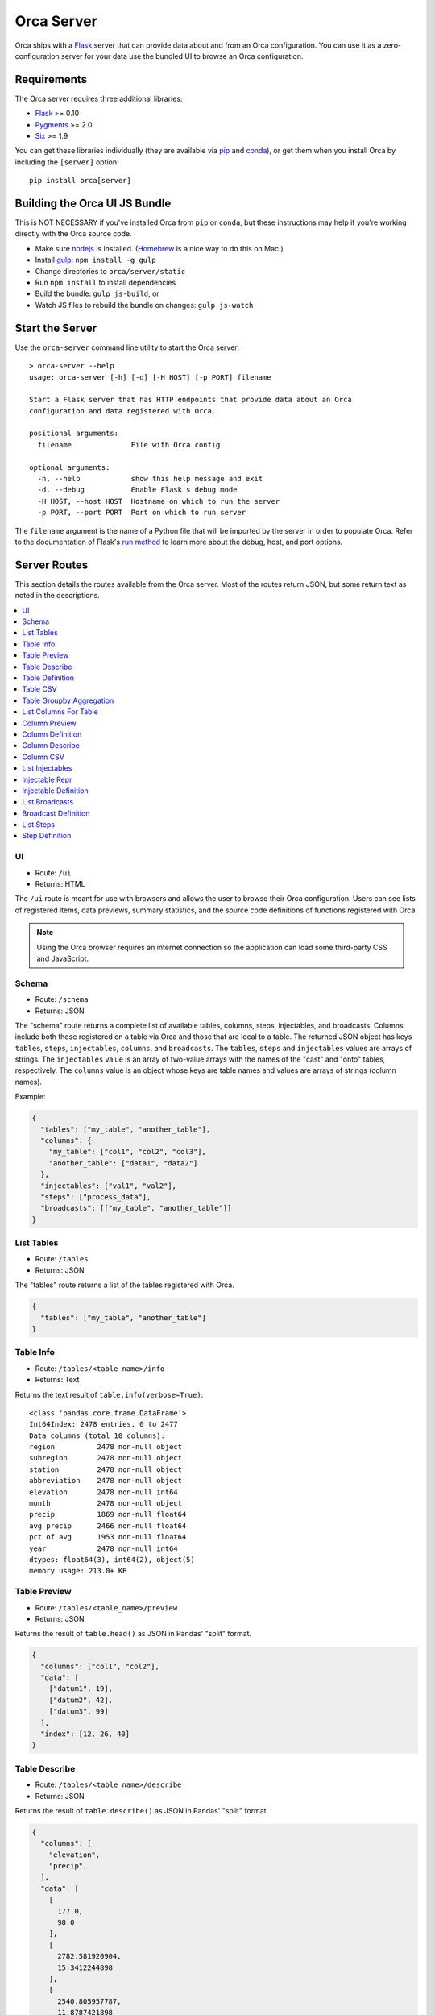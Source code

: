 Orca Server
===========

Orca ships with a `Flask <http://flask.pocoo.org/>`__ server that can
provide data about and from an Orca configuration.
You can use it as a zero-configuration server for your data use the
bundled UI to browse an Orca configuration.

Requirements
------------

The Orca server requires three additional libraries:

* `Flask <http://flask.pocoo.org/>`__ >= 0.10
* `Pygments <http://pygments.org/>`__ >= 2.0
* `Six <http://pythonhosted.org/six/>`__ >= 1.9

You can get these libraries individually (they are available via
`pip <https://pip.pypa.io/en/stable/>`__ and
`conda <http://conda.pydata.org/>`__), or get them when you install
Orca by including the ``[server]`` option::

    pip install orca[server]

Building the Orca UI JS Bundle
------------------------------

This is NOT NECESSARY if you've installed Orca from ``pip`` or ``conda``, but these instructions may help if you're working directly with the Orca source code.

* Make sure `nodejs <https://nodejs.org/>`__ is installed.
  (`Homebrew <http://brew.sh/>`__ is a nice way to do this on Mac.)
* Install `gulp <http://gulpjs.com/>`__: ``npm install -g gulp``
* Change directories to ``orca/server/static``
* Run ``npm install`` to install dependencies
* Build the bundle: ``gulp js-build``, or
* Watch JS files to rebuild the bundle on changes: ``gulp js-watch``

Start the Server
----------------

Use the ``orca-server`` command line utility to start the Orca server::

    > orca-server --help
    usage: orca-server [-h] [-d] [-H HOST] [-p PORT] filename

    Start a Flask server that has HTTP endpoints that provide data about an Orca
    configuration and data registered with Orca.

    positional arguments:
      filename              File with Orca config

    optional arguments:
      -h, --help            show this help message and exit
      -d, --debug           Enable Flask's debug mode
      -H HOST, --host HOST  Hostname on which to run the server
      -p PORT, --port PORT  Port on which to run server

The ``filename`` argument is the name of a Python file that will be imported
by the server in order to populate Orca.
Refer to the documentation of Flask's
`run method <http://flask.pocoo.org/docs/0.10/api/#flask.Flask.run>`__
to learn more about the debug, host, and port options.

Server Routes
-------------

This section details the routes available from the Orca server.
Most of the routes return JSON, but some return text as noted in
the descriptions.

.. contents::
   :local:

UI
~~

* Route: ``/ui``
* Returns: HTML

The ``/ui`` route is meant for use with browsers and allows the user to
browse their Orca configuration.
Users can see lists of registered items, data previews, summary statistics,
and the source code definitions of functions registered with Orca.

.. note::

   Using the Orca browser requires an internet connection so the application
   can load some third-party CSS and JavaScript.

Schema
~~~~~~

* Route: ``/schema``
* Returns: JSON

The "schema" route returns a complete list of available tables, columns, steps,
injectables, and broadcasts.
Columns include both those registered on a table via Orca and those that
are local to a table.
The returned JSON object has keys ``tables``, ``steps``, ``injectables``,
``columns``, and ``broadcasts``.
The ``tables``, ``steps`` and ``injectables`` values are arrays of strings.
The ``injectables`` value is an array of two-value arrays with the names
of the "cast" and "onto" tables, respectively.
The ``columns`` value is an object whose keys are table names and values
are arrays of strings (column names).

Example:

.. code-block:: json

    {
      "tables": ["my_table", "another_table"],
      "columns": {
        "my_table": ["col1", "col2", "col3"],
        "another_table": ["data1", "data2"]
      },
      "injectables": ["val1", "val2"],
      "steps": ["process_data"],
      "broadcasts": [["my_table", "another_table"]]
    }

List Tables
~~~~~~~~~~~

* Route: ``/tables``
* Returns: JSON

The "tables" route returns a list of the tables registered with Orca.

.. code-block:: json

    {
      "tables": ["my_table", "another_table"]
    }

Table Info
~~~~~~~~~~

* Route: ``/tables/<table_name>/info``
* Returns: Text

Returns the text result of ``table.info(verbose=True)``::

    <class 'pandas.core.frame.DataFrame'>
    Int64Index: 2478 entries, 0 to 2477
    Data columns (total 10 columns):
    region          2478 non-null object
    subregion       2478 non-null object
    station         2478 non-null object
    abbreviation    2478 non-null object
    elevation       2478 non-null int64
    month           2478 non-null object
    precip          1869 non-null float64
    avg precip      2466 non-null float64
    pct of avg      1953 non-null float64
    year            2478 non-null int64
    dtypes: float64(3), int64(2), object(5)
    memory usage: 213.0+ KB

Table Preview
~~~~~~~~~~~~~

* Route: ``/tables/<table_name>/preview``
* Returns: JSON

Returns the result of ``table.head()`` as JSON in Pandas' "split" format.

.. code-block:: json

    {
      "columns": ["col1", "col2"],
      "data": [
        ["datum1", 19],
        ["datum2", 42],
        ["datum3", 99]
      ],
      "index": [12, 26, 40]
    }

Table Describe
~~~~~~~~~~~~~~

* Route: ``/tables/<table_name>/describe``
* Returns: JSON

Returns the result of ``table.describe()`` as JSON in Pandas' "split" format.

.. code-block:: json

    {
      "columns": [
        "elevation",
        "precip",
      ],
      "data": [
        [
          177.0,
          98.0
        ],
        [
          2782.581920904,
          15.3412244898
        ],
        [
          2540.805957787,
          11.8787421898
        ],
        [
          -194.0,
          1.49
        ],
        [
          384.0,
          5.6075
        ],
        [
          2400.0,
          12.465
        ],
        [
          4641.0,
          20.4625
        ],
        [
          9645.0,
          60.91,
        ],
      ],
      "index": [
        "count",
        "mean",
        "std",
        "min",
        "25%",
        "50%",
        "75%",
        "max"
      ]
    }

Table Definition
~~~~~~~~~~~~~~~~

* Route: ``/tables/<table_name>/definition``
* Returns: JSON

Get information about how a table is registered with Orca, for example whether
it is a registered DataFrame or function.
If the table is a registered function this returns the text of the function.

If the table is a registered DataFrame all that is returned is:

.. code-block:: json

    {"type": "dataframe"}

If the table is registered as a function the returned data will include the
filename, line number, and text of the function:

.. code-block:: json

    {
      "type": "function",
      "filename": "data.py",
      "lineno": 42,
      "text": "function text",
      "html": "function text as html"
    }

The HTML has been marked up by `Pygments <http://pygments.org/>`__ with the
``.highlight`` class.

Table CSV
~~~~~~~~~

* Route: ``/tables/<table_name>/csv``
* Returns: Text

Returns the entire table as CSV using Pandas' default CSV output.

::

    ,col1,col2
    12,datum1,19
    26,datum2,42
    40,datum3,99

Table Groupby Aggregation
~~~~~~~~~~~~~~~~~~~~~~~~~

* Route: ``/tables/<table_name>/groupbyagg``
* Returns: JSON

The groupby-agg API allows clients to perform a groupby on a table, then
an aggregation on a single column and get the resulti as JSON
in Pandas' "split" format.

The parameters of the groupby-agg are specified as URL parameters:

* `column` - Column to aggregate
* `agg` - Aggregation to perform. Supported values are `mean`, `median`,
  `std`, `sum`, and `size`.
* `by` (optional) - Column on which to group table
* `level` (optional) - Index level on which to group table

One of `by` or `level` must be provided, but not both.
For example, the URL might read::

    /groupbyagg?by=region&column=precip&agg=median

The data is returned as JSON in Pandas' "split" format:

.. code-block:: json

    {
      "data": [10.225, 2.15],
      "index": ["CENTRAL COAST", "COLORADO RIVER"],
      "name": "precip"
    }

List Columns For Table
~~~~~~~~~~~~~~~~~~~~~~

* Route: ``/tables/<table_name>/columns``
* Returns: JSON

List all columns for a table including both local and registered columns.

.. code-block:: json

    {
      "columns": ["col1", "col2"]
    }

Column Preview
~~~~~~~~~~~~~~

* Route: ``/tables/<table_name>/columns/<column_name>/preview``
* Returns: JSON

Return the first ten elements of a column as JSON in Pandas' "split" format:

.. code-block:: json

    {
      "data": [60.92, 12.63, 12.06, 12.11, 26.08],
      "index": [12, 26, 40, 54, 68],
      "name": "precip"
    }

Column Definition
~~~~~~~~~~~~~~~~~

* Route: ``/tables/<table_name>/columns/<column_name>/definition``
* Returns: JSON

Get information about how a column is registered with Orca, for example whether
it is a registered Series or function.
If the column is a registered function this returns the text of the function.

If the column is a registered Series all that is returned is:

.. code-block:: json

    {"type": "series"}

or if the column is local to a DataFrame the return value is:

.. code-block:: json

    {"type": "local"}

If the column is registered as a function the returned data will include the
filename, line number, and text of the function:

.. code-block:: json

    {
      "type": "function",
      "filename": "data.py",
      "lineno": 42,
      "text": "function text",
      "html": "function text as html"
    }

The HTML has been marked up by `Pygments <http://pygments.org/>`__ with the
``.highlight`` class.

Column Describe
~~~~~~~~~~~~~~~

* Route: ``/tables/<table_name>/columns/<column_name>/describe``
* Returns: JSON

Return summary statistics for a column as JSON in Pandas' "split" format:

.. code-block:: json

    {
      "data": [
        1771.0,
        1.3995482778,
        2.508358979,
        0.0,
        0.07,
        0.57,
        1.445,
        21.34
      ],
      "index": [
        "count",
        "mean",
        "std",
        "min",
        "25%",
        "50%",
        "75%",
        "max"
      ],
      "name": "precip"
    }

Column CSV
~~~~~~~~~~

* Route: ``/tables/<table_name>/columns/<column_name>/csv``
* Returns: Text

Return an entire column as CSV using Pandas' default output::

    0,0.04
    1,5.02
    2,2.35
    3,3.72
    4,19.48

List Injectables
~~~~~~~~~~~~~~~~

* Route: ``/injectables``
* Returns: JSON

Returns a list of all registered injectables:

.. code-block:: json

    {
      "injectables": ["var1", "var2"]
    }

Injectable Repr
~~~~~~~~~~~~~~~

* Route: ``/injectables/<injectable_name>/repr``
* Returns: JSON

Return the string representations of an injectable and the type of an
injectable:

.. code-block:: json

    {
      "repr": "2014",
      "type": "<class 'int'>"
    }

This will attempt to return the entire string representation of a value.
Use care with variables where that might be large.

Injectable Definition
~~~~~~~~~~~~~~~~~~~~~

* Route: ``/injectables/<injectable_name>/definition``
* Returns: JSON

Get the definition of an injectable. If the injectable is anything other
than a function the result will be:

.. code-block:: json

    {
      "type": "variable"
    }

If the injectable is a function the returned data will include the
filename, line number, and text of the function:

.. code-block:: json

    {
      "type": "function",
      "filename": "data.py",
      "lineno": 42,
      "text": "function text",
      "html": "function text as html"
    }

The HTML has been marked up by `Pygments <http://pygments.org/>`__ with the
``.highlight`` class.

List Broadcasts
~~~~~~~~~~~~~~~

* Route: ``/broadcasts``
* Returns: JSON

List all registered broadcasts as objects with "cast" and "onto" keys:

.. code-block:: json

    {
      "broadcasts": [
        {"cast": "table1", "onto": "table2"},
        {"cast": "table3", "onto": "table2"}
      ]
    }

Broadcast Definition
~~~~~~~~~~~~~~~~~~~~

* Route: ``/broadcasts/<cast_name>/<onto_name>/definition``
* Returns: JSON

Get the definition of a broadcast, which is essentially the arguments that
were passed to the :py:func:`~orca.orca.broadcast` function to register
the broadcast:

.. code-block:: json

    {
      "cast": "table1",
      "cast_index": false,
      "cast_on": "onto_id",
      "onto": "table2",
      "onto_index": true,
      "onto_on": null
    }

List Steps
~~~~~~~~~~

* Route: ``/steps``
* Returns: JSON

Returns a list of registered step names:

.. code-block:: json

  {
    "steps": ["concat_yearly", "concat_monthly"]
  }

Step Definition
~~~~~~~~~~~~~~~

* Route: ``/steps/<step_name>/definition``
* Returns: JSON

Get the source of a step function.
The returned data will include the
filename, line number, and text of the function:

.. code-block:: json

    {
      "type": "function",
      "filename": "data.py",
      "lineno": 42,
      "text": "function text",
      "html": "function text as html"
    }

The HTML has been marked up by `Pygments <http://pygments.org/>`__ with the
``.highlight`` class.
